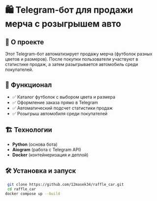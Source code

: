 * 🛍️ Telegram-бот для продажи мерча с розыгрышем авто  

** 🚀 О проекте  
Этот Telegram-бот автоматизирует продажу мерча (футболок разных цветов и размеров).  
После покупки пользователи участвуют в статистике продаж, а затем разыгрывается автомобиль среди покупателей.  

** 🔧 Функционал  
- ✅ Каталог футболок с выбором цвета и размера 
- ✅ Оформление заказа прямо в Telegram  
- ✅ Автоматический подсчет статистики продаж  
- ✅ Розыгрыш автомобиля среди покупателей  

** 🏗️ Технологии  
- *Python* (основа бота)  
- *Aiogram* (работа с Telegram API)   
- *Docker* (контейнеризация и деплой)  

** 🛠️ Установка и запуск  
#+NAME: bash
#+BEGIN_SRC bash
   git clone https://github.com/12masek34/raffle_car.git
   cd raffle_car
  docker compose up --build
#+END_SRC
